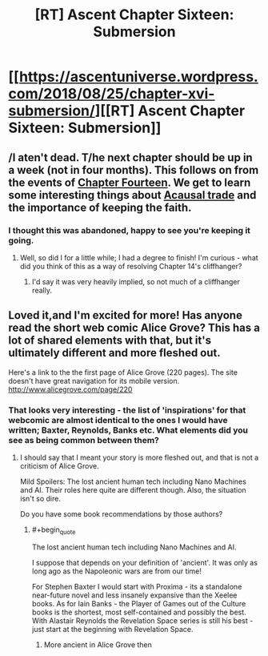 #+TITLE: [RT] Ascent Chapter Sixteen: Submersion

* [[https://ascentuniverse.wordpress.com/2018/08/25/chapter-xvi-submersion/][[RT] Ascent Chapter Sixteen: Submersion]]
:PROPERTIES:
:Author: TheUtilitaria
:Score: 10
:DateUnix: 1535224037.0
:END:

** /I aten't dead. T/he next chapter should be up in a week (not in four months). This follows on from the events of [[https://ascentuniverse.wordpress.com/2018/03/26/chapter-fourteen-convergence/][Chapter Fourteen]]. We get to learn some interesting things about [[https://agentfoundations.org/item?id=1465][Acausal trade]] and the importance of keeping the faith.
:PROPERTIES:
:Author: TheUtilitaria
:Score: 2
:DateUnix: 1535226288.0
:END:

*** I thought this was abandoned, happy to see you're keeping it going.
:PROPERTIES:
:Author: VirtueOrderDignity
:Score: 3
:DateUnix: 1535231850.0
:END:

**** Well, so did I for a little while; I had a degree to finish! I'm curious - what did you think of this as a way of resolving Chapter 14's cliffhanger?
:PROPERTIES:
:Author: TheUtilitaria
:Score: 1
:DateUnix: 1535232263.0
:END:

***** I'd say it was very heavily implied, so not much of a cliffhanger really.
:PROPERTIES:
:Author: VirtueOrderDignity
:Score: 1
:DateUnix: 1535281451.0
:END:


** Loved it,and I'm excited for more! Has anyone read the short web comic Alice Grove? This has a lot of shared elements with that, but it's ultimately different and more fleshed out.

Here's a link to the the first page of Alice Grove (220 pages). The site doesn't have great navigation for its mobile version. [[http://www.alicegrove.com/page/220]]
:PROPERTIES:
:Author: BunyipOfBulvudis
:Score: 2
:DateUnix: 1535343068.0
:END:

*** That looks very interesting - the list of 'inspirations' for that webcomic are almost identical to the ones I would have written; Baxter, Reynolds, Banks etc. What elements did you see as being common between them?
:PROPERTIES:
:Author: TheUtilitaria
:Score: 1
:DateUnix: 1535409025.0
:END:

**** I should say that I meant your story is more fleshed out, and that is not a criticism of Alice Grove.

Mild Spoilers: The lost ancient human tech including Nano Machines and AI. Their roles here quite are different though. Also, the situation isn't so dire.

Do you have some book recommendations by those authors?
:PROPERTIES:
:Author: BunyipOfBulvudis
:Score: 3
:DateUnix: 1535418756.0
:END:

***** #+begin_quote
  The lost ancient human tech including Nano Machines and AI.
#+end_quote

I suppose that depends on your definition of 'ancient'. It was only as long ago as the Napoleonic wars are from our time!

For Stephen Baxter I would start with Proxima - its a standalone near-future novel and less insanely expansive than the Xeelee books. As for Iain Banks - the Player of Games out of the Culture books is the shortest, most self-contained and possibly the best. With Alastair Reynolds the Revelation Space series is still his best - just start at the beginning with Revelation Space.
:PROPERTIES:
:Author: TheUtilitaria
:Score: 2
:DateUnix: 1535472964.0
:END:

****** More ancient in Alice Grove then
:PROPERTIES:
:Author: BunyipOfBulvudis
:Score: 2
:DateUnix: 1535474042.0
:END:
